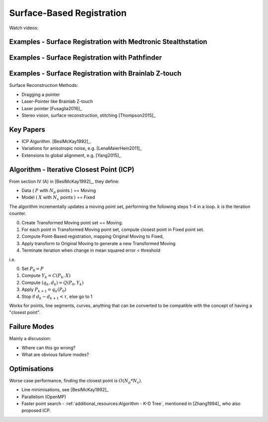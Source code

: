 .. _SurfaceBasedRegistration:

Surface-Based Registration
==========================

Watch videos:

Examples - Surface Registration with Medtronic Stealthstation
^^^^^^^^^^^^^^^^^^^^^^^^^^^^^^^^^^^^^^^^^^^^^^^^^^^^^^^^^^^^^

.. raw:: html

    <iframe width="560" height="315" src="https://www.youtube.com/embed/s0HoK5J1_-g" frameborder="0" allow="accelerometer; autoplay; encrypted-media; gyroscope; picture-in-picture" allowfullscreen></iframe>


Examples - Surface Registration with Pathfinder
^^^^^^^^^^^^^^^^^^^^^^^^^^^^^^^^^^^^^^^^^^^^^^^

.. raw:: html

    <iframe width="560" height="315" src="https://www.youtube.com/embed/vxd145vVknk" frameborder="0" allow="accelerometer; autoplay; encrypted-media; gyroscope; picture-in-picture" allowfullscreen></iframe>


Examples - Surface Registration with Brainlab Z-touch
^^^^^^^^^^^^^^^^^^^^^^^^^^^^^^^^^^^^^^^^^^^^^^^^^^^^^

.. raw:: html

    <iframe width="560" height="315" src="https://www.youtube.com/embed/C9ngfY97Bkg" frameborder="0" allow="accelerometer; autoplay; encrypted-media; gyroscope; picture-in-picture" allowfullscreen></iframe>


Surface Reconstruction Methods:

* Dragging a pointer
* Laser-Pointer like Brainlab Z-touch
* Laser pointer [Fusaglia2016]_
* Stereo vision, surface reconstruction, stitching [Thompson2015]_


Key Papers
^^^^^^^^^^

* ICP Algorithm. [BeslMcKay1992]_.
* Variations for anisotropic noise, e.g. [LenaMaierHein2011]_
* Extensions to global alignment, e.g. [Yang2015]_


Algorithm - Iterative Closest Point (ICP)
^^^^^^^^^^^^^^^^^^^^^^^^^^^^^^^^^^^^^^^^^

From section IV (A) in [BeslMcKay1992]_, they define:

* Data ( :math:`P` with :math:`N_p` points ) == Moving
* Model ( :math:`X` with :math:`N_x` points ) == Fixed

The algorithm incrementally updates a moving point set, performing the following steps 1-4 in a loop.
:math:`k` is the iteration counter.

0. Create Transformed Moving point set == Moving.
1. For each point in Transformed Moving point set, compute closest point in Fixed point set.
2. Compute Point-Based registration, mapping Original Moving to Fixed,
3. Apply transform to Original Moving to generate a new Transformed Moving
4. Terminate iteration when change in mean squared error < threshold

i.e.

0. Set :math:`P_0 = P`
1. Compute :math:`Y_k = C(P_k, X)`
2. Compute :math:`(q_k, d_k) = Q(P_0, Y_k)`
3. Apply :math:`P_{k+1} = q_k(P_0)`
4. Stop if :math:`d_{k} - d_{k+1} < \tau`, else go to 1

Works for points, line segments, curves, anything that can be converted to
be compatible with the concept of having a "closest point".


Failure Modes
^^^^^^^^^^^^^

Mainly a discussion:

* Where can this go wrong?
* What are obvious failure modes?


Optimisations
^^^^^^^^^^^^^

Worse case performance, finding the closest point is :math:`O(N_p * N_x)`.

* Line minimisations, see [BeslMcKay1992]_
* Parallelism (OpenMP)
* Faster point search - :ref:`additional_resources:Algorithm - K-D Tree`, mentioned in [Zhang1994]_ who also proposed ICP.

.. raw:: html

    <iframe width="560" height="315" src="https://www.youtube.com/embed/TLxWtXEbtFE" frameborder="0" allow="accelerometer; autoplay; encrypted-media; gyroscope; picture-in-picture" allowfullscreen></iframe>





